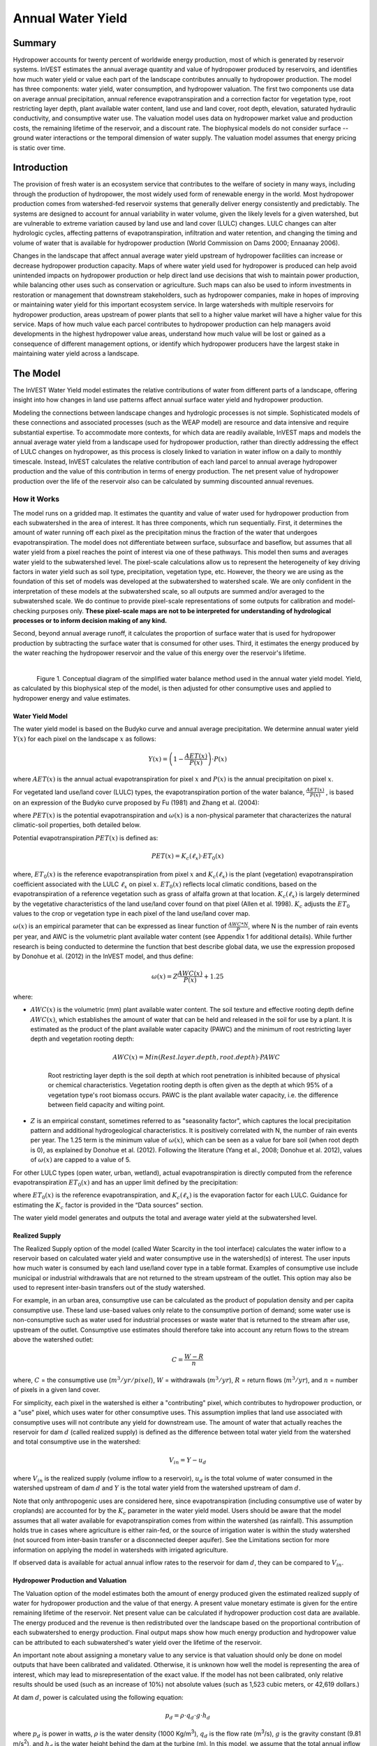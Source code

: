.. primer

.. _reservoirhydropowerproduction:

.. |addbutt| image:: ./shared_images/addbutt.png
             :alt: add
	     :align: middle
	     :height: 15px

.. |toolbox| image:: ./shared_images/toolbox.jpg
             :alt: toolboxenv
	     :align: middle
	     :height: 15px

******************
Annual Water Yield
******************

Summary
=======

Hydropower accounts for twenty percent of worldwide energy production, most of which is generated by reservoir systems. InVEST estimates the annual average quantity and value of hydropower produced by reservoirs, and identifies how much water yield or value each part of the landscape contributes annually to hydropower production. The model has three components: water yield, water consumption, and hydropower valuation. The first two components use data on average annual precipitation, annual reference evapotranspiration and a correction factor for vegetation type, root restricting layer depth, plant available water content, land use and land cover, root depth, elevation, saturated hydraulic conductivity, and consumptive water use. The valuation model uses data on hydropower market value and production costs, the remaining lifetime of the reservoir, and a discount rate. The biophysical models do not consider surface -- ground water interactions or the temporal dimension of water supply. The valuation model assumes that energy pricing is static over time.

Introduction
============

The provision of fresh water is an ecosystem service that contributes to the welfare of society in many ways, including through the production of hydropower, the most widely used form of renewable energy in the world. Most hydropower production comes from watershed-fed reservoir systems that generally deliver energy consistently and predictably. The systems are designed to account for annual variability in water volume, given the likely levels for a given watershed, but are vulnerable to extreme variation caused by land use and land cover (LULC) changes. LULC changes can alter hydrologic cycles, affecting patterns of evapotranspiration, infiltration and water retention, and changing the timing and volume of water that is available for hydropower production (World Commission on Dams 2000; Ennaanay 2006).

Changes in the landscape that affect annual average water yield upstream of hydropower facilities can increase or decrease hydropower production capacity. Maps of where water yield used for hydropower is produced can help avoid unintended impacts on hydropower production or help direct land use decisions that wish to maintain power production, while balancing other uses such as conservation or agriculture. Such maps can also be used to inform investments in restoration or management that downstream stakeholders, such as hydropower companies, make in hopes of improving or maintaining water yield for this important ecosystem service. In large watersheds with multiple reservoirs for hydropower production, areas upstream of power plants that sell to a higher value market will have a higher value for this service. Maps of how much value each parcel contributes to hydropower production can help managers avoid developments in the highest hydropower value areas, understand how much value will be lost or gained as a consequence of different management options, or identify which hydropower producers have the largest stake in maintaining water yield across a landscape.

.. primerend

The Model
=========

The InVEST Water Yield model estimates the relative contributions of water from different parts of a landscape, offering insight into how changes in land use patterns affect annual surface water yield and hydropower production.

Modeling the connections between landscape changes and hydrologic processes is not simple. Sophisticated models of these connections and associated processes (such as the WEAP model) are resource and data intensive and require substantial expertise. To accommodate more contexts, for which data are readily available, InVEST maps and models the annual average water yield from a landscape used for hydropower production, rather than directly addressing the effect of LULC changes on hydropower, as this process is closely linked to variation in water inflow on a daily to monthly timescale. Instead, InVEST calculates the relative contribution of each land parcel to annual average hydropower production and the value of this contribution in terms of energy production. The net present value of hydropower production over the life of the reservoir also can be calculated by summing discounted annual revenues.

How it Works
------------

The model runs on a gridded map. It estimates the quantity and value of water used for hydropower production from each subwatershed in the area of interest. It has three components, which run sequentially. First, it determines the amount of water running off each pixel as the precipitation minus the fraction of the water that undergoes evapotranspiration. The model does not differentiate between surface, subsurface and baseflow, but assumes that all water yield from a pixel reaches the point of interest via one of these pathways. This model then sums and averages water yield to the subwatershed level. The pixel-scale calculations allow us to represent the heterogeneity of key driving factors in water yield such as soil type, precipitation, vegetation type, etc. However, the theory we are using as the foundation of this set of models was developed at the subwatershed to watershed scale. We are only confident in the interpretation of these models at the subwatershed scale, so all outputs are summed and/or averaged to the subwatershed scale. We do continue to provide pixel-scale representations of some outputs for calibration and model-checking purposes only. **These pixel-scale maps are not to be interpreted for understanding of hydrological processes or to inform decision making of any kind.**

Second, beyond annual average runoff, it calculates the proportion of surface water that is used for hydropower production by subtracting the surface water that is consumed for other uses. Third, it estimates the energy produced by the water reaching the hydropower reservoir and the value of this energy over the reservoir's lifetime.

| 

.. figure:: ./reservoirhydropowerproduction_images/watercycle.png
   :align: left

Figure 1. Conceptual diagram of the simplified water balance method used in the annual water yield model. Yield, as calculated by this biophysical step of the model, is then adjusted for other consumptive uses and applied to hydropower energy and value estimates.
	

Water Yield Model
^^^^^^^^^^^^^^^^^

The water yield model is based on the Budyko curve and annual average precipitation. We determine annual water yield :math:`Y(x)` for each pixel on the landscape :math:`x` as follows:

.. math:: Y(x) = \left(1-\frac{AET(x)}{P(x)}\right)\cdot P(x)

where :math:`AET(x)` is the annual actual evapotranspiration for pixel :math:`x` and :math:`P(x)` is the annual precipitation on pixel :math:`x`.

For vegetated land use/land cover (LULC) types, the evapotranspiration portion of the water balance, :math:`\frac{AET(x)}{P(x)}` , is based on an expression of the Budyko curve proposed by Fu (1981) and Zhang et al. (2004):

.. math:: \frac{AET(x)}{P(x)} = 1+\frac{PET(x)}{P(x)} - \left[1+\left(\frac{PET(x)}{P(x)}\right)^\omega\right]^{1/\omega}
	:label: (Eq. A)

where :math:`PET(x)` is the potential evapotranspiration and :math:`\omega(x)` is a non-physical parameter that characterizes the natural climatic-soil properties, both detailed below.

Potential evapotranspiration :math:`PET(x)` is defined as:

.. math:: PET(x) = K_c(\ell_x)\cdot ET_0(x)

where, :math:`ET_0(x)` is the reference evapotranspiration from pixel :math:`x` and :math:`K_c(\ell_x)` is the plant (vegetation) evapotranspiration coefficient associated with the LULC :math:`\ell_x` on pixel :math:`x`. :math:`ET_0(x)` reflects local climatic conditions, based on the evapotranspiration of a reference vegetation such as grass of alfalfa grown at that location. :math:`K_c(\ell_x)` is largely determined by the vegetative characteristics of the land use/land cover found on that pixel (Allen et al. 1998). :math:`K_c` adjusts the :math:`ET_0` values to the crop or vegetation type in each pixel of the land use/land cover map.

:math:`\omega(x)` is an empirical parameter that can be expressed as linear function of :math:`\frac{AWC*N}{P}`, where N is the number of rain events per year, and AWC is the volumetric plant available water content (see Appendix 1 for additional details). While further research is being conducted to determine the function that best describe global data, we use the expression proposed by Donohue et al. (2012) in the InVEST model, and thus define:

.. math:: \omega(x) = Z\frac{AWC(x)}{P(x)} + 1.25

where:

+ :math:`AWC(x)` is the volumetric (mm) plant available water content. The soil texture and effective rooting depth define :math:`AWC(x)`, which establishes the amount of water that can be held and released in the soil for use by a plant. It is estimated as the product of the plant available water capacity (PAWC) and the minimum of root restricting layer depth and vegetation rooting depth:

	.. math:: AWC(x)= Min(Rest.layer.depth, root.depth)\cdot PAWC

	Root restricting layer depth is the soil depth at which root penetration is inhibited because of physical or chemical characteristics. Vegetation rooting depth is often given as the depth at which 95% of a vegetation type's root biomass occurs. PAWC is the plant available water capacity, i.e. the difference between field capacity and wilting point.

+ :math:`Z` is an empirical constant, sometimes referred to as "seasonality factor", which captures the local precipitation pattern and additional hydrogeological characteristics. It is positively correlated with N, the number of rain events per year. The 1.25 term is the minimum value of  :math:`\omega(x)`, which can be seen as a value for bare soil (when root depth is 0), as explained by Donohue et al. (2012). Following the literature (Yang et al., 2008; Donohue et al. 2012), values of :math:`\omega(x)` are  capped to a value of 5.


For other LULC types (open water, urban, wetland), actual evapotranspiration is directly computed from the reference evapotranspiration :math:`ET_0(x)` and has an upper limit defined by the precipitation:

.. math:: AET(x) = Min(K_c(\ell_x)\cdot ET_0(x),P(x))
	:label: (Eq. B)

where :math:`ET_0(x)` is the reference evapotranspiration, and :math:`K_c(\ell_x)` is the evaporation factor for each LULC. Guidance for estimating the :math:`K_c` factor is provided in the “Data sources” section.

The water yield model generates and outputs the total and average water yield at the subwatershed level.

Realized Supply
^^^^^^^^^^^^^^^

The Realized Supply option of the model (called Water Scarcity in the tool interface) calculates the water inflow to a reservoir based on calculated water yield and water consumptive use in the watershed(s) of interest. The user inputs how much water is consumed by each land use/land cover type in a table format. Examples of consumptive use include municipal or industrial withdrawals that are not returned to the stream upstream of the outlet. This option may also be used to represent inter-basin transfers out of the study watershed.

For example, in an urban area, consumptive use can be calculated as the product of population density and per capita consumptive use.  These land use-based values only relate to the consumptive portion of demand; some water use is non-consumptive such as water used for industrial processes or waste water that is returned to the stream after use, upstream of the outlet. Consumptive use estimates should therefore take into account any return flows to the stream above the watershed outlet:

.. math:: C = \frac{W-R}{n}

where, :math:`C` = the consumptive use (:math:`m^3/yr/pixel`), :math:`W` = withdrawals (:math:`m^3/yr`), :math:`R` = return flows (:math:`m^3/yr`), and :math:`n` = number of pixels in a given land cover.

For simplicity, each pixel in the watershed is either a "contributing" pixel, which contributes to hydropower production, or a "use" pixel, which uses water for other consumptive uses. This assumption implies that land use associated with consumptive uses will not contribute any yield for downstream use. The amount of water that actually reaches the reservoir for dam :math:`d` (called realized supply) is defined as the difference between total water yield from the watershed and total consumptive use in the watershed:

.. math:: V_{in} = Y-u_d

where :math:`V_{in}` is the realized supply (volume inflow to a reservoir), :math:`u_d` is the total volume of water consumed in the watershed upstream of dam :math:`d` and :math:`Y` is the total water yield from the watershed upstream of dam :math:`d`.

Note that only anthropogenic uses are considered here, since evapotranspiration (including consumptive use of water by croplands) are accounted for by the :math:`K_c` parameter in the water yield model.  Users should be aware that the model assumes that all water available for evapotranspiration comes from within the watershed (as rainfall).  This assumption holds true in cases where agriculture is either rain-fed, or the source of irrigation water is within the study watershed (not sourced from inter-basin transfer or a disconnected deeper aquifer).  See the Limitations section for more information on applying the model in watersheds with irrigated agriculture.

If observed data is available for actual annual inflow rates to the reservoir for dam :math:`d`, they can be compared to :math:`V_{in}`.

Hydropower Production and Valuation
^^^^^^^^^^^^^^^^^^^^^^^^^^^^^^^^^^^

The Valuation option of the model estimates both the amount of energy produced given the estimated realized supply of water for hydropower production and the value of that energy. A present value monetary estimate is given for the entire remaining lifetime of the reservoir. Net present value can be calculated if hydropower production cost data are available. The energy produced and the revenue is then redistributed over the landscape based on the proportional contribution of each subwatershed to energy production. Final output maps show how much energy production and hydropower value can be attributed to each subwatershed's water yield over the lifetime of the reservoir.

An important note about assigning a monetary value to any service is that valuation should only be done on model outputs that have been calibrated and validated. Otherwise, it is unknown how well the model is representing the area of interest, which may lead to misrepresentation of the exact value. If the model has not been calibrated, only relative results should be used (such as an increase of 10%) not absolute values (such as 1,523 cubic meters, or 42,619 dollars.) 

At dam :math:`d`, power is calculated using the following equation:

.. math:: p_d = \rho\cdot q_d \cdot g \cdot h_d


where :math:`p_d` is power in watts, :math:`\rho` is the water density (1000 Kg/m\ :sup:`3`\ ), :math:`q_d` is the flow rate (m\ :sup:`3`\ /s), :math:`g` is the gravity constant (9.81 m/s\ :sup:`2`\ ), and :math:`h_d` is the water height behind the dam at the turbine (m).  In this model, we assume that the total annual inflow water volume is released equally and continuously over the course of each year.

The power production equation is connected to the water yield model by converting the annual inflow volume adjusted for consumption (:math:`V_{in}`) to a per second rate. Since electric energy is normally measured in kilowatt-hours, the power :math:`p_d` is multiplied by the number of hours in a year.  All hydropower reservoirs are built to produce a maximum amount of electricity. This is called the energy production rating, and represents how much energy could be produced if the turbines are 100% efficient and all water that enters the reservoir is used for power production. In the real world, turbines have inefficiencies and water in the reservoir may be extracted for other uses like irrigation, retained in the reservoir for other uses like recreation, or released from the reservoir for non-power production uses like maintaining environmental flows downstream. To account for these inefficiencies and the flow rate and power unit adjustments, annual average energy production :math:`\varepsilon_d`  at dam :math:`d` is calculated as follows:

.. math:: \varepsilon_d= 0.00272\cdot \beta \cdot \gamma_d \cdot h_d \cdot V_{in}

where :math:`\varepsilon_d` is hydropower energy production (KWH), :math:`\beta` is the turbine efficiency coefficient (%), :math:`\gamma_d`  is the percent of inflow water volume to the reservoir at dam :math:`d` that will be used to generate energy.

To convert :math:`\varepsilon_d`, the annual energy generated by dam :math:`d`, into a net present value (NPV) of energy produced (point of use value) we use the following,

.. math:: NPVH_d=(p_e\varepsilon_d-TC_d)\times \sum^{T-1}_{t=0}\frac{1}{(1+r)^t}

where :math:`TC_d` is the total annual operating costs for dam :math:`d`, :math:`p_e` is the market value of electricity (per kilowatt hour) provided by hydropower plant at dam :math:`d`, :math:`T_d` indicates the number of years present landscape conditions are expected to persist or the expected remaining lifetime of the station at dam :math:`d` (set :math:`T` to the smallest value if the two time values differ), and :math:`r` is the market discount rate. The form of the equation above assumes that :math:`TC_d`, :math:`p_e`, and :math:`\varepsilon_d`, are constant over time.

Energy production over the lifetime of dam :math:`d` is attributed to each subwatershed as follows:

.. math:: \varepsilon_x = (T_d\varepsilon_d)\times(c_x / c_{tot})

where the first term in parentheses represents the electricity production over the lifetime of dam :math:`d`. The second term represents the proportion of water volume used for hydropower production that comes from subwatershed :math:`x` relative to the total water volume for the whole watershed. The value of each subwatershed for hydropower production over the lifetime of dam :math:`d` is calculated similarly:

.. math:: NPVH_x=NPVH_d\times (c_x/c_{tot})

Limitations and Simplifications
^^^^^^^^^^^^^^^^^^^^^^^^^^^^^^^

The model has a number of limitations. First, it is not intended for devising detailed water plans, but rather for evaluating how and where changes in a watershed may affect hydropower production for reservoir systems.  It is based on annual averages, which neglect extremes and do not consider the temporal dimensions of water supply and hydropower production.

Second, the model does not consider the spatial distribution of land use/land cover. The empirical model used for the water balance (based on the Budyko theory) has been tested at larger scales than the pixel dimensions used in InVEST (Hamel & Guswa, in review). Complex land use patterns or underlying geology, which may induce complex water balances, may not be well captured by the model.

Third, the model does not consider sub-annual patterns of water delivery timing. Water yield is a provisioning function, but hydropower benefits are also affected by flow regulation. The timing of peak flows and delivery of minimum operational flows throughout the year determines the rate of hydropower production and annual revenue. Changes in landscape scenarios are likely to affect the timing of flows as much as the annual water yield, and are of particular concern when considering drivers such as climate change. Modeling the temporal patterns of overland flow requires detailed data that are not appropriate for our approach. Still, this model provides a useful initial assessment of how landscape scenarios may affect the annual delivery of water to hydropower production.

Fourth, the model greatly simplifies consumptive demand. For each LULC, a single variable (:math:`\gamma_d`) is used to represent multiple aspects of water resource allocation, which may misrepresent the complex distribution of water among uses and over time. In reality, water demand may differ greatly between parcels of the same LULC class. Much of the water demand may also come from large point source intakes, which are not represented by a LULC class at all. The model simplifies water demand by distributing it over the landscape. For example, the water demand may be large for an urban area, and the model represents this demand by distributing it over the urban LULC class. The actual water supply intake, however, is likely further upstream in a rural location. Spatial disparity in actual and modeled demand points may cause an incorrect representation in the realized supply output grid. The distribution of consumption is also simplified in the reallocation of energy production and hydropower value since it is assumed that water consumed along flow paths is drawn equally from every pixel upstream. As a result, water scarcity, energy production patterns, and hydropower values may be incorrectly estimated.

Fifth, water transfers for irrigation, either between subbasins or between seasons, are not well captured by the model. When applying the empirical approach to cropland, one should consider the irrigation patterns, which typically fall into one of the following cases:

1) If there is no irrigation other than direct rain, one can assume that croplands respond to climate forcing in a similar way to natural vegetation (i.e. the theory behind the eco-hydrological model used in the InVEST model, linking plant available water and climate forcing, applies, cf. Donohue et al. 2012)

2) If small reservoirs store water during the wet season to irrigate crops during the dry season, the AET should equal PET during the irrigation season. However, the model predicts AET<PET due to limited water retention in undisturbed catchments (where there is no other reservoir except soil storage). This likely results in the underestimation of evapotranspiration, and therefore the overestimation of yields. To avoid this issue, one can use the alternative equation for AET (equation 2), which sets AET directly as a function of ETo. (In that case, remember that AET is capped by P to avoid predicting negative water yields, which may result in an overestimation of yields).

3) If the study area contains croplands that are irrigated with water from outside the catchment (either through inter-basin transfer or pumping from a disconnected groundwater source), then AET also equals PET during the irrigation season. Because the model assumes that evapotranspiration is sourced from rainfall, the water yield output is likely overestimated.  This situation can also be represented by using the alternative equation for AET (equation 2). Assuming that crops are being irrigated efficiently (i.e. the total volume of imported water is equal to the water deficit, or PET – P, for crop pixels), then the known volume of water irrigated may be added to the modeled water yield to give a better picture of actual yield.

4) Because seasonality can play a significant role in irrigation water use, users should use caution when applying the annual model in catchments with large irrigated fields.  For options that are not covered above or where complex water transfers may substantially affect the water balance, users are encouraged to use alternative models that will better represent the spatial and temporal water transfers. In particular, great caution should be used when calibrating the model without good data on the different water balance components within your study area (i.e. rainfall, streamflow, irrigation rates and timing).

Finally, the model assumes that hydropower production and pricing remain constant over time. It does not account for seasonal variation in energy production or fluctuations in energy pricing, which may affect the value of hydropower. Even if sub-annual production or energy prices change, however, the relative value between parcels of land in the same drainage area should be accurate.

Data Needs
==========

This section outlines the specific data used by the model. See the Appendix for additional information on data sources and pre-processing. Please consult the InVEST sample data (located in the folder where InVEST is installed, if you also chose to install sample data) for examples of all of these data inputs. This will help with file type, folder structure and table formatting. Note that all GIS inputs must be in the same projected coordinate system and in linear meter units.

- **Precipitation** (required). A GIS raster dataset with a non-zero value for average annual precipitation for each cell.  [units: millimeters]

- **Average Annual Reference Evapotranspiration** (required). A GIS raster dataset, with an annual average evapotranspiration value for each cell. Reference evapotranspiration is the potential loss of water from soil by both evaporation from the soil and transpiration by healthy alfalfa (or grass) if sufficient water is available.  [units: millimeters]

- **Root restricting layer depth** (required). A GIS raster dataset with an average root restricting layer depth value for each cell. Root restricting layer depth is the soil depth at which root penetration is strongly inhibited because of physical or chemical characteristics. [units: millimeters]


- **Plant Available Water Content** (required). A GIS raster dataset with a plant available water content value for each cell.  Plant Available Water Content fraction (PAWC) is the fraction of water that can be stored in the soil profile that is available for plants' use. [fraction from 0 to 1]

- **Land use/land cover** (required). A GIS raster dataset, with an integer LULC code for each cell. These LULC codes must match **lucode** values in the **Biophysical table**.

- **Watersheds** (required). A shapefile, with one polygon per watershed. This is a layer of watersheds such that each watershed contributes to a point of interest where hydropower production will be analyzed. An integer field named *ws_id* is required, with a unique integer value for each watershed.

- **Subwatersheds** (required). A  shapefile, with one polygon per subwatershed within the main watersheds specified in the Watersheds shapefile. An integer field named *subws_id* is required, with a unique integer value for each subwatershed.

- **Biophysical Table** (required). A .csv (Comma Separated Value) table containing model information corresponding to each of the land use classes in the LULC raster. Each row is a land use/land cover class, and columns must be named and defined as follows:

	- *lucode* (land use code): Unique integer for each LULC class (e.g., 1 for forest, 3 for grassland, etc.), must match the LULC raster above.

	- *LULC_desc*: Descriptive name of land use/land cover class (optional)

	- *LULC_veg*: Specifies which AET equation to use (Eq. 1 or 2). Values should be 1 for vegetated land use except wetlands, and 0 for all other land uses, including  wetlands, urban, water bodies, etc.

	- *root_depth*: The maximum root depth for vegetated land use classes, given in integer millimeters. This is often given as the depth at which 95% of a vegetation type's root biomass occurs. For land uses where the generic Budyko curve is not used (i.e. where evapotranspiration is calculated from Eq. 2), rooting depth is not needed. In these cases, the rooting depth field is ignored, and may be set as a value such as -1 to indicate the field is ignored.

	- *Kc*: Plant evapotranspiration coefficient for each LULC class, used to obtain potential evapotranspiration by using plant physiological characteristics to modify the reference evapotranspiration, which is based on alfalfa. The evapotranspiration coefficient is a decimal in the range of 0 to 1.5 (some crops evapotranspire more than alfalfa in some very wet tropical regions and where water is always available).


- **Z parameter** (required). Floating point value on the order of 1 to 30 corresponding to the seasonal distribution of precipitation (see Appendix for more information).

- **Demand Table** (required if calculating Water Scarcity).  A table of LULC classes, with consumptive water use for each landuse/landcover type.  Consumptive water use is that part of water used that is incorporated into products or crops, consumed by humans or livestock, or otherwise removed from the watershed water balance. Each row is a land use/land cover class, and columns must be named and defined as follows:

		- *lucode* (land use code): Unique integer for each LULC class (e.g., 1 for forest, 3 for grassland, etc.), must match the LULC raster above.

		- *demand*: The estimated average consumptive water use for each landuse/landcover type.  Water use must be given in cubic meters per year for a pixel in the land use/land cover map.  Note that accounting for pixel area is important since larger areas will consume more water for the same land cover type.

- **Hydropower valuation table** (required if doing Valuation).  A table of hydropower stations (which are the outlets of the input Watersheds) with associated model values. Each row is a hydropower station, and columns must be named and defined as follows:

	- *ws_id*: Unique integer value for each hydropower station, which must correspond to values in the Watersheds layer.

	- *station_desc*: Name of hydropower station (optional)

	- *efficiency*: Turbine efficiency, obtained from the hydropower plant manager. Floating point values (generally 0.7 to 0.9).

	- *fraction*: The fraction of inflow water volume that is used to generate energy, obtained from the hydropower plant manager. Managers can release water without generating electricity to satisfy irrigation, drinking water or environmental demands.   Floating point value.

	- *height*: The head, measured as the average annual effective height of water behind each dam at the turbine intake .  Floating point value in meters.

	- *kw_price*: The price of one kilowatt-hour of power produced by the station, in any currency (but must match the currency used for *cost*.)  Floating point value.

	- *cost*: Annual cost of running the hydropower station (maintenance and operations costs), in any currency (but must match the currency used for *kw_price*.)  Floating point value.

	- *time_span*: Either the expected lifespan of the hydropower station or the period of time of the land use scenario of interest. Used in net present value calculations. Integer value.

	- *discount*: The discount rate over the time span, used in net present value calculations.  Percentage - for example, if the discount rate is 5%, enter the value 5.


Running the Model
=================

To launch the Water Yield model navigate to the Windows Start Menu -> All Programs -> InVEST [*version*] -> Water Yield. The interface does not require a GIS desktop, although the results will need to be explored with any GIS tool such as ArcGIS or QGIS. By default, only the biophysical (water yield) portion of the model will be run. If you want to also use Water Scarcity and Valuation, check the box next to these options and fill in the additional data. Water Scarcity may be run alone, but if running Valuation, Water Scarcity must also be run.


Interpreting Results
====================

The following is a short description of each of the outputs from the Water Yield model. Final results are found within the user defined Workspace specified for this model. "Suffix" in the following file names refers to the optional user-defined Suffix input to the model.

* **Parameter log**: Each time the model is run, a text (.txt) file will be created in the Workspace. The file will list the parameter values and output messages for that run and will be named according to the service, the date and time, and the suffix. When contacting NatCap about errors in a model run, please include the parameter log.

* Outputs in the *per_pixel* folder can be useful for intermediate calculations but should **NOT** be interpreted at the pixel level, as model assumptions are based on processes understood at the subwatershed scale.

	* **output\\per_pixel\\fractp_[Suffix].tif** (fraction):  Estimated actual evapotranspiration fraction of precipitation per pixel (Actual Evapotranspiration / Precipitation). It is the mean fraction of precipitation that actually evapotranspires at the pixel level.

	* **output\\per_pixel\\aet_[Suffix].tif** (mm): Estimated actual evapotranspiration per pixel.

	* **output\\per_pixel\\wyield_[Suffix].tif** (mm): Estimated water yield per pixel.

* **output\\subwatershed_results_wyield_[Suffix].shp** and **output\\subwatershed_results_wyield_[Suffix].csv**: Shapefile and table containing biophysical output values per subwatershed, with the following attributes:

	* *precip_mn* (mm): Mean precipitation per pixel in the subwatershed.

	* *PET_mn* (mm): Mean potential evapotranspiration per pixel in the subwatershed.

	* *AET_mn* (mm): Mean actual evapotranspiration per pixel in the subwatershed.

	* *wyield_mn* (mm): Mean water yield per pixel in the subwatershed.

	* *wyield_vol* (m\ :sup:`3`\): Volume of water yield in the subwatershed.


* **output\\watershed_results_wyield_[Suffix].shp** and **output\\watershed_results_wyield_[Suffix].csv**: Shapefile and table containing output values per watershed, with the following attributes:

	* *precip_mn* (mm): Mean precipitation per pixel on the watershed.

	* *PET_mn* (mm): Mean potential evapotranspiration per pixel on the watershed.

	* *AET_mn* (mm): Mean actual evapotranspiration per pixel on the watershed.

	* *wyield_mn* (mm): Mean water yield per pixel on the watershed.

	* *wyield_vol* (m\ :sup:`3`\): Volume of water yield in the watershed.

	If the Water Scarcity option is run, the following attributes will also be included:

	* **consum_vol** (m\ :sup:`3`\): Total water consumption for each watershed.

	* **consum_mn** (m\ :sup:`3`\ /ha): Mean water consumptive volume per hectare per watershed.

	* **rsupply_vl** (m\ :sup:`3`\):  Total realized water supply (water yield -- consumption) volume for each watershed.

	* **rsupply_mn** (m\ :sup:`3`\ /ha):  Mean realized water supply (water yield -- consumption) volume per hectare per watershed.

	If the Valuation option is run, the following attributes will also be included:

	* **hp_energy** (kw/timespan): THIS IS THE AMOUNT OF THIS ECOSYSTEM SERVICE IN ENERGY PRODUCTION TERMS. This shows the amount of energy produced by the hydropower station over the specified timespan that can be attributed to each watershed based on its water yield contribution.

	* **hp_val** (currency/timespan):  THIS IS THE VALUE OF THIS ECOSYSTEM SERVICE IN ECONOMIC TERMS. This shows the value of the landscape per watershed according to its ability to yield water for hydropower production over the specified timespan.

The application of these results depends entirely on the objective of the modeling effort.  Users may be interested in all of these results or a select one or two.  If costing information is not available or of interest, the user may choose to simply run the water yield model and compare biophysical results.

The first several model results provide insight into how water is distributed through the landscape.  *aet_mn* describes the actual evapotranspiration depth of the hydrologic cycle, showing how much water (precipitation) is lost annually to evapotranspiration across the watershed or subwatershed.

The *wyield_vol* field contains the estimated annual average water volume that is 'yielded' from each subwatershed within the watershed of interest.  This value can be used to determine which subwatersheds are most important to total annual water yield -- although at this step the user still will not know how much of that water is benefiting downstream users of any type.  The consumptive use (*consum_vol*) field then shows how much water is used for consumptive activities (such as drinking, bottling, etc.) each year across the landscape per watershed. The realized supply (*rsupply_vl*) field contains the difference between cumulative water yield and cumulative consumptive use.  This value demonstrates where the water supply for hydropower production is abundant and where it is most scarce.  Remember that the consumptive use value may not truly represent where water is taken, only where it is demanded.  This may cause some misrepresentation of the scarcity in certain locations, but this value offers a general sense of the water balance and whether there is a lack of or abundance of water in the watershed of interest.

The *hp_energy* and *hp_val* values are the most relevant model outputs for prioritizing the landscape for investments that wish to maintain water yield for hydropower production.  The *hp_val* field contains the most information for this purpose as it represents the revenue attributable to each watershed over the expected lifetime of the hydropower station, or the number of years that the user has chosen to model.  This value accounts for the fact that different hydropower stations within a large river basin may have different customers who pay different rates for energy production. If this is the case, this result will show which watersheds contribute the highest value water for energy production. If energy values do not vary much across the landscape, the *hp_energy* outputs can be just as useful in planning and prioritization. Comparing any of these values between landuse scenarios allows the user to understand how the role of the landscape may change under different management plans.

.. primerend


Appendix 1: Data Sources
========================

This is a rough compilation of data sources and suggestions about finding, compiling, and formatting data, providing links to global datasets that can get you started. It is highly recommended to look for more local and accurate data (from national, state, university, literature, NGO and other sources) and only use global data for final analyses if nothing more local is available. 


Average annual precipitation
----------------------------

Average Annual Precipitation may be interpolated from existing rain gage point data, and global data sets from remote sensing models to account for remote areas. Precipitation as snow is included. When considering rain gage data, make sure that they provide good coverage over the area of interest, especially if there are large changes in elevation that cause precipitation amounts to be heterogenous within the AOI. If field data are not available, you can use coarse data from the freely available global data sets developed by the Climatic Research Unit (http://www.cru.uea.ac.uk) or WorldClim: http://www.worldclim.org/.

Within the United States, the PRISM group at Oregon State University provides free precipitation data at a 30-arcsecond resolution.  See their website at http://www.prism.oregonstate.edu/ and navigate to '800 m Normals' to download data.


Average annual reference evapotranspiration (:math:`ET_0`)
----------------------------------------------------------

Reference evapotranspiration, :math:`ET_0`, is the energy (expressed as a depth of water, e.g. mm) supplied by the sun (and occasionally wind) to vaporize water. Reference evapotranspiration varies with elevation, latitude, humidity, and slope aspect.  There are many methodologies, which range in data requirements and precision.
 
CGIAR provides a global map of potential evapotranspiration, based on WorldClim climate data, which may be used for reference ET: https://cgiarcsi.community/data/global-aridity-and-pet-database/. 

You can calculate reference ET by developing monthly average grids of precipitation, and maximum and minimum temperatures (both WorldClim and CRU provide temperature data) which need to incorporate the effects of elevation when interpolating from observation stations.  Data to develop these monthly precipitation and temperatures grids follow the same process in the development of the 'Average Annual Precipitation' grid, with the added monthly disaggregated grids.

A simple way to determine reference Evapotranspiration is the 'modified Hargreaves' equation (Droogers and Allen, 2002), which generates superior results than the Pennman-Montieth when information is uncertain. 

.. math:: :math: ET_0 = 0.0013\times 0.408\times RA\times (T_{av}+17)\times (TD-0.0123 P)^{0.76}

The 'modified Hargreaves' uses the average of the mean daily maximum and mean daily minimum temperatures (Tavg in oC), the difference between mean daily maximum and mean daily minimums (TD), RA is extraterrestrial radiation (RA in :math:`\mathrm{MJm^{-2}d^{-1}}` and precipitation (P in mm per month), all of which can be relatively easily obtained.  Temperature and precipitation data are often available from regional charts or direct measurement. Radiation data, on the other hand, is far more expensive to measure directly but can be reliably estimated from online tools, tables  or equations. FAO Irrigation Drainage Paper 56 provides radiation data in Annex 2.

The reference evapotranspiration could be also calculated monthly and annually using the Hamon equation (Hamon 1961, Wolock and McCabe 1999):

.. math:: PED_{Hamon} = 13.97 d D^2W_t

where *d* is the number of days in a month, *D* is the mean monthly hours of daylight calculated for each year (in units of 12 hours), and Wt is a saturated water vapor density term calculated by:

.. math:: W_t = \frac{4.95e^{0.062 T}}{100}

where T is the monthly mean temperature in degrees Celsius. Reference evapotranspiration is set to zero when mean monthly temperature is below zero. Then for each year during the time periods analyzed, the monthly calculated PET values at each grid cell are summed to calculate a map of the annual PET for each year.

A final method to assess ETo, when pan evaporation data are available, is to use the following equation ().
ETo = pan ET *0.7 (Allen et al., 1998)

Root restricting layer depth
----------------------------

Root restricting layer depth is the soil depth at which root penetration is strongly inhibited because of physical or chemical characteristics. Root restricting layer depth may be obtained from some soil maps. If root restricting layer depth or rootable depth by soil type is not available, soil depth can be used as a proxy. The FAO provides global soil data in their Harmonized World Soil Database: http://www.iiasa.ac.at/Research/LUC/External-World-soil-database/HTML/ Soil data for many parts of the world are also available from the Soil and Terrain Database (SOTER) Programme: http://www.isric.org/projects/soil-and-terrain-database-soter-programme.

In the United States free soil data is available from the U.S. Department of Agriculture's NRCS in the form of two datasets:  SSURGO http://www.nrcs.usda.gov/wps/portal/nrcs/detail/soils/survey/?cid=nrcs142p2_053627 and STATSGO http://water.usgs.gov/GIS/metadata/usgswrd/XML/ussoils.xml .  Where available SSURGO data should be used, as it is much more detailed than STATSGO.  Where gaps occur in the SSURGO data, STATSGO can be used to fill in the blanks.
If several soil horizons are detailed, the root restricting layer depth is the sum of the depths of non-restrictive soil horizons. The Soil Data Viewer (http://www.nrcs.usda.gov/wps/portal/nrcs/detailfull/soils/home/?cid=nrcs142p2_053620 ) can be used for soil data processing and should be used whenever possible.

Ultimately, a grid layer must be produced.


Plant available water content (PAWC)
------------------------------------

Plant available water content is a fraction obtained from some standard soil maps.  It is defined as the difference between the fraction of volumetric field capacity and permanent wilting point.  Often plant available water content is available as a volumetric value (mm).  To obtain the fraction divide by soil depth.  Soil characteristic layers are estimated by performing a weighted average from all horizons within a soil component.  If PAWC is not available, raster grids obtained from polygon shape files of weight average soil texture (%clay, %sand, %silt) and soil porosity will be needed.  See 'Root Restricting Layer Depth' above for a description of where to find and how to process soil data. http://hydrolab.arsusda.gov/SPAW/Index.htm has software to help you estimate your PAWC when you have soil texture data.


Land use/land cover
-------------------

A key component for all Tier 1 water models is a spatially continuous landuse / land class raster grid.  That is, within a watershed, all landuse / land class categories should be defined.  Gaps in data that break up the drainage continuity of the watershed will create errors.  Unknown data gaps should be approximated.  Global land use data is available from the University of Maryland's Global Land Cover Facility: http://glcf.umd.edu/data/landcover/.  This data is available in 1 degree, 8km and 1km resolutions.  Multi-year global landcover data is provided in several different classifications in the MODIS Land Cover from NASA: https://lpdaac.usgs.gov/products/modis_products_table/mcd12q1. The European Space Agency provides landcover maps for 2005 and 2009 at http://due.esrin.esa.int/globcover/.  Data for the U.S. for 1992 and 2001 is provided by the EPA in their National Land Cover Data product: http://www.epa.gov/mrlc/.

The simplest categorization of LULCs on the landscape involves delineation by land cover only (e.g., cropland, temperate conifer forest, and prairie). Several global and regional land cover classifications are available (e.g., Anderson et al. 1976), and often detailed land cover classification has been done for the landscape of interest.

A slightly more sophisticated LULC classification could involve breaking relevant LULC types into more meaningful categories.  For example, agricultural land classes could be broken up into different crop types or forest could be broken up into specific species.

The categorization of land use types depends on the model and how much data is available for each of the land types.  The user should only break up a land use type if it will provide more accuracy in modeling.  For instance, for the water quality model the user should only break up 'crops' into different crop types if they have information on the difference in nutrient loading between crops.  Along the same lines, the user should only break the forest land type into specific species for the water supply model if information is available on the root depth and evapotranspiration coefficients for the different species.

*Sample Land Use/Land Cover Table*

  ====== ===========================
  ID     Land Use/Land Cover
  ====== ===========================
  1      Evergreen Needleleaf Forest
  2      Evergreen Broadleaf Forest
  3      Deciduous Needleleaf Forest
  4      Deciduous Broadleaf Forest
  5      Mixed Cover
  6      Woodland
  7      Wooded Grassland
  8      Closed Shrubland
  9      Open Shrubland
  10     Grassland
  11     Cropland (row Crops)
  12     Bare Ground
  13     Urban and Built-Up
  14     Wetland
  15     Mixed evergreen
  16     Mixed Forest
  17     Orchards/Vineyards
  18     Pasture
  ====== ===========================

  
Root depth
----------

A valuable review of plant rooting depths was done by Schenk and Jackson (2002). Root depth values should be based on depth at which 90% of root biomass occurs, not the maximum depth of the longest tap root. Other rooting depth values for crops and some tree plantations can be found in the FAO 56 guidelines by Allen et al. (1998).

The model determines the minimum of root restricting layer depth and rooting depth for an accessible soil profile for water storage.  Values must be integer, converted to mm. For non-vegetated LULCs (e.g. urban), for which Equation 2 above is used, the model will not use the root depth value so any value can be inserted in the table.


Evapotranspiration coefficient table Kc
---------------------------------------

Evapotranspiration coefficient ( :math:`K_c`) values for crops are readily available from irrigation and horticulture handbooks.  FAO has an online resource for this: http://www.fao.org/docrep/X0490E/x0490e0b.htm. The FAO tables list coefficients by crop growth stage (:math:`K_c` ini, :math:`K_c` mid, :math:`K_c` end), which need to be converted to an annual average :math:`K_c` because this is an annual water yield model.  This requires knowledge about the phenology of the vegetation in the study region (average green-up, die-down dates) and crop growth stages (when annual crops are planted and harvested). Annual average :math:`K_c` can be estimated as a function of vegetation characteristics and average monthly reference evapotranspiration using the following equation:

.. math:: K_c = \frac{\sum^{12}_{m=1}K_{cm}\times ET_{o_m}}{\sum^{12}_{m=1}ET_{o_m}}

where :math:`K_{cm}` is an average crop coefficient of month :math:`m` (1-12) and :math:`ET_{o_m}` is the corresponding reference evapotranspiration. These values can also be calculated using the following spreadsheet: http://data.naturalcapitalproject.org/invest-data/Kc_calculator.xlsx. Values for :math:`K_c` should be decimals between 0-1.5.

Values for other vegetation can be estimated using Leaf Area Index (LAI) relationships. LAI characterizes the area of green leaf per unit area of ground surface and can be obtained by satellite imagery products derived from NDVI analysis.  A typical LAI - :math:`K_c` relationship  is as follows (Allen et al., 1998, Chapter 6: http://www.fao.org/docrep/x0490e/x0490e0b.htm):

.. math:: K_c = \left\{\begin{array}{l}\frac{LAI}{3}\mathrm{\ when\ } LAI \leq 3\\ 1\end{array}\right.

:math:`K_c` estimates for non-vegetated LULC are based on (Allen et al., 1998). Note that these values are only approximate, but unless the LULC represents a significant portion of the watershed, the impact of the approximation on model results should be minimal.

* Kc for <2m open water can be approximated by Kc=1;
* Kc for >5m open water is in the range of 0.7 to 1.1;
* Kc for wetlands can be assumed in the range of 1 to 1.2;
* Kc for bare soil ranges from 0.3 to 0.7 depending on climate (in particular rainfall frequency). It can be estimated at Kc=0.5 (see Allen 1998, Chapter 11). Additional information for determining Kc for bare soil can be found in (Allen et al., 2005).
* Kc for built areas can be set to f*0.1 +(1-f)*0.6 where f is the fraction of impervious cover in the area. Here, evapotranspiration from pervious areas in built environments is assumed to be approximately 60% of reference evapotranspiration (i.e. the average between lawn grass and bare soil). In addition, evaporation from impervious surface is assumed at 10% of PET. Should local data be available, the user may compute an annual average estimate of Kc, using the method described for crop factors.

No zero values are allowed.

  *Sample Evapotranspiration coefficient Kc Table.*

  ====== =========================== ====
  ID     Vegetation Type             Kc
  ====== =========================== ====
  1      Evergreen Needleleaf Forest 1
  2      Evergreen Broadleaf Forest  1
  3      Deciduous Needleleaf Forest 1
  4      Deciduous Broadleaf Forest  1
  5      Mixed Cover                 1
  6      Woodland                    1
  7      Wooded Grassland            1
  8      Closed Shrubland            0.398
  9      Open Shrubland              0.398
  10     Grassland                   0.65
  11     Cropland (Row Crops)        0.65
  12     Bare Ground                 0.5
  13     Urban and Built-Up          0.3
  14     Wetland                     1.2
  15     Mixed Evergreen             1
  16     Mixed Forest                1
  17     Orchards/Vineyards          0.7
  18     Pasture                     0.85
  19     Sclerophyllous Forests      1
  ====== =========================== ====


Digital elevation model (DEM)
-----------------------------

DEM data is available for any area of the world, although at varying resolutions.  Free raw global DEM data is available on the internet from NASA - http://asterweb.jpl.nasa.gov/gdem.asp, and USGS - http://eros.usgs.gov/elevation-products and http://hydrosheds.cr.usgs.gov/.   Or a final product may be purchased relatively inexpensively at sites such as MapMart (www.mapmart.com).  The DEM used in the model must be hydrologically correct meaning that sinks are filled and there are no holes. See the Working with the DEM section of this manual for more information.


Consumptive water use
---------------------

The consumptive water use for each land use / land class type is the water that is removed from the water balance. It should be estimated based on knowledge of local water transfers (e.g. extraction from groundwater or surface water for urban water supply) in consultation with local professionals in these fields.  The value used in the table is an average for each land use type. For agricultural areas, water used by cattle or agricultural processing that is not returned to the watershed must be considered. In urban areas, water use may be calculated based on an estimated water use per person and multiplied by the approximate population area per raster cell. Industrial water use or water exports to other watersheds must also be considered where applicable. For all of these calculations, it is assumed that the agricultural water demand, people, etc. are spread evenly across each land use class.

Hydropower watersheds and subwatersheds
---------------------------------------

See the Working with the DEM section of this manual for information on generating watersheds and subwatersheds.

The resulting  delineation should be checked to ensure that the watersheds accurately represent reality. This reality check may involve talking to a local hydrologist, checking the drainage area for a nearby USGS gage, or doing a back of the envelope calculation for the annual rainfall multiplied by the watershed area and comparing it to the average annual volume of flow into the hydropower station.

If you do not have a starting point for subwatersheds,  the global dataset from Hydro1k may be applicable:  http://lta.cr.usgs.gov/HYDRO1K.

Hydropower Station Information
------------------------------

Detailed information about each hydropower station may only be available from the owner or managing entity of the stations. Some information may be available through public sources, and may be accessible online.  In particular, if the hydropower plant is located in the United States information may be found on the internet.  The first place to check is the National Inventory of Dams (http://geo.usace.army.mil/pgis/f?p=397:1:0).  If a hydropower dam is owned by the Bureau of Reclamation, they should have information on the reservoir on their Dataweb (http://www.usbr.gov/projects/).  Similar information may be found online at other websites for reservoirs owned or operated by other government agencies or energy companies.

Global collections of dam locations and information include the Global Reservoir and Dam (GRanD) Database (http://www.gwsp.org/products/grand-database.html) and the World Water Development Report II dam database (http://wwdrii.sr.unh.edu/download.html.)

* *Calibration*: For calibration, data are needed on how much water actually reaches the (sub)watershed outlets, which can be a hydropower station, on an average annual basis. Data should be available from the managing entity of the hydropower plant.  In absence of information available directly from the hydropower operators, data may be available for a stream gage just upstream of the hydropower station.  Gages in the U.S. may be managed by the USGS, the state fish and wildlife agency, the state department of ecology or by a local university.

* *Time_period*: The design life span of each hydropower station can be obtained from the station owner or operator.  Alternative sources may be available online as described above.

This value may instead represent the time period of a scenario of interest, which should be equal to or smaller than the life span of the station.

* *Discount_rate*:  this rate is defined as how much value the currency loses per year.


Z parameter
-----------

Z is an empirical constant that captures the local precipitation pattern and hydrogeological characteristics, with typical values ranging from 1 to 30. Several studies have determined :math:`\omega` empirically (e.g. Xu et al. 2013, Fig. 3; Liang and Liu 2014; Donohue et al. 2012) and can be used to estimate Z. The relationship between :math:`\omega` and Z is:

.. math:: Z = \frac{(\omega-1.25) P}{AWC}

where P and AWC should be average values of Precipitation and Available Water Capacity, respectively, in the study area. :math:`AWC` is the volumetric (mm) plant available water content. The soil texture and effective rooting depth define :math:`AWC`, which establishes the amount of water that can be held and released in the soil for use by a plant. It is estimated as the product of the plant available water capacity (PAWC) and the minimum of root restricting layer depth and vegetation rooting depth:

.. math:: AWC = Min(Rest.layer.depth, root.depth)\cdot PAWC

Root restricting layer depth is the soil depth at which root penetration is inhibited because of physical or chemical characteristics. Vegetation rooting depth is often given as the depth at which 95% of a vegetation type's root biomass occurs. PAWC is the plant available water capacity, i.e. the difference between field capacity and wilting point.

Alternatively, following a study by Donohue et al. (2012) encompassing a range of climatic conditions in Australia, Z could be estimated as 0.2*N, where N is the number of rain events per year. The definition of a rain event is the one used by the authors of the study, characterized by a minimum period of 6 hours between two storms.
Calibration of the Z coefficient may also be used by comparing modeled and observed data. Note that the Budyko curve theory suggests that the sensitivity of the model to Z is lower when Z values are high, or in areas with a very low or very high aridity index (:math:`\frac{ET_0}{P}`; see Fig. 5 in Zhang et al. 2004).


Appendix 2: Calibration of Water Yield Model
============================================

The water yield model is based on a simple water balance where it is assumed that all water in excess of evaporative loss arrives at the outlet of the watershed.  The model is an annual average time step simulation tool applied at the pixel level but reported at the subwatershed level. If possible, calibration of the model  should be performed using long term average streamflow (as a rule of thumb, a 10-year period can be used to capture some climate variability). Gauge data is often provided in flow units (i.e m\ :sup:`3`\ /s). Since the model calculates water volume, the observed flow data should be converted into units of m\ :sup:`3`\ /year.
Climate data (total precipitation and potential evapotranspiration) should also match the date of the land use map.  The other inputs, root restricting layer depth and plant available water content are less susceptible to temporal variability so any available data for these parameters may be used.

As with all models, model uncertainty is inherent and must be considered when analyzing results for decision making. Before the user starts the calibration process, we highly recommend conducting sensitivity analyses. The sensitivity analyses will define the parameters that influence model outputs the most (see for example Hamel and Guswa, in review; Sanchez-Canales et al., 2012). The calibration can then focus on highly sensitive parameters.


References
==========

Allen, R.G., Pereira, L.S., Raes, D. and Smith, M., 1998. "Crop evapotranspiration. Guidelines for computing crop water requirements." FAO Irrigation and Drainage Paper 56. Food and Agriculture Organization of the United Nations, Rome, Italy. Available at: http://www.fao.org/docrep/x0490e/x0490e00.htm

Allen, R., Pruitt, W., Raes, D., Smith, M. and Pereira, L., 2005. "Estimating Evaporation from Bare Soil and the Crop Coefficient for the Initial Period Using Common Soils Information." Journal of Irrigation and Drainage Engineering, 131(1): 14-23.

Donohue, R. J., M. L. Roderick, and T. R. McVicar (2012), Roots, storms and soil pores: Incorporating key ecohydrological processes into Budyko’s hydrological model, Journal of Hydrology, 436-437, 35-50

Droogers, P. & Allen, R.G. 2002. "Estimating reference evapotranspiration under inaccurate data conditions." Irrigation and Drainage Systems, vol. 16, Issue 1, February 2002, pp. 33–45

Ennaanay, Driss. 2006. Impacts of Land Use Changes on the Hydrologic Regime in the Minnesota 	River Basin. Ph.D. thesis, graduate School, University of Minnesota.

Fu, B. P. (1981), On the calculation of the evaporation from land surface (in Chinese), Sci. Atmos. Sin., 5, 23– 31.

Hamel, P., & Guswa, A. (in review). Uncertainty analysis of a spatially-explicit annual water-balance model: case study of the Cape Fear catchment, NC. Hydrology and Earth System Sciences.

Liang, L., & Liu, Q. (2014). Streamflow sensitivity analysis to climate change for a large water-limited basin. Hydrological Processes, 28(4), 1767–1774. doi:10.1002/hyp.9720

Sánchez-Canales, M., López Benito, A., Passuello, A., Terrado, M., Ziv, G., Acuña, V., Elorza, F. J. (2012). Sensitivity analysis of ecosystem service valuation in a Mediterranean watershed. Science of the Total Environment, 440, 140–53. doi:10.1016/j.scitotenv.2012.07.071

Schenk, H. J., & Jackson, R. B. (2002). Rooting depths, lateral root spreads and below-ground/above-ground allometries of plants in water-limited ecosystems. Journal of Ecology, 90(3), 480–494. doi:10.1046/j.1365-2745.2002.00682.x

World Commission on Dams (2000). Dams and development: A new framework for decision-	making. The Report of the World Commission on Dams. Earthscan Publications LTD, 	London.

Xu, X., Liu, W., Scanlon, B. R., Zhang, L., & Pan, M. (2013). Local and global factors controlling water-energy balances within the Budyko framework. Geophysical Research Letters, 40(23), 6123–6129. doi:10.1002/2013GL058324

Yang, H., Yang, D., Lei, Z., & Sun, F. (2008). New analytical derivation of the mean annual water-energy balance equation. Water Resources Research, 44(3), n/a–n/a. doi:10.1029/2007WR006135

Zhang, L., Hickel, K., Dawes, W. R., Chiew, F. H. S., Western, A. W., Briggs, P. R. (2004) A rational function approach for estimating mean annual evapotranspiration. Water Resources Research. Vol. 40 (2)
